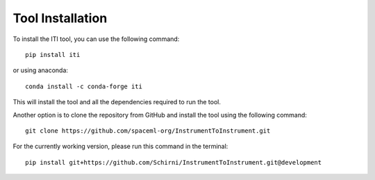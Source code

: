 .. _iti_tool_installation:

=================
Tool Installation
=================

To install the ITI tool, you can use the following command::

    pip install iti

or using anaconda::

    conda install -c conda-forge iti

This will install the tool and all the dependencies required to run the tool.

Another option is to clone the repository from GitHub and install the tool using the following command::

    git clone https://github.com/spaceml-org/InstrumentToInstrument.git

For the currently working version, please run this command in the terminal::

    pip install git+https://github.com/Schirni/InstrumentToInstrument.git@development